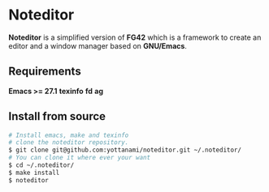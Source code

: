 * Noteditor
*Noteditor* is a simplified version of *FG42* which is a framework to create an editor and a window manager based on *GNU/Emacs*.

** Requirements
*Emacs >= 27.1*
*texinfo*
*fd*
*ag*

** Install from source
#+BEGIN_SRC bash
# Install emacs, make and texinfo
# clone the noteditor repository.
$ git clone git@github.com:yottanami/noteditor.git ~/.noteditor/
# You can clone it where ever your want
$ cd ~/.noteditor/
$ make install
$ noteditor
#+END_SRC
